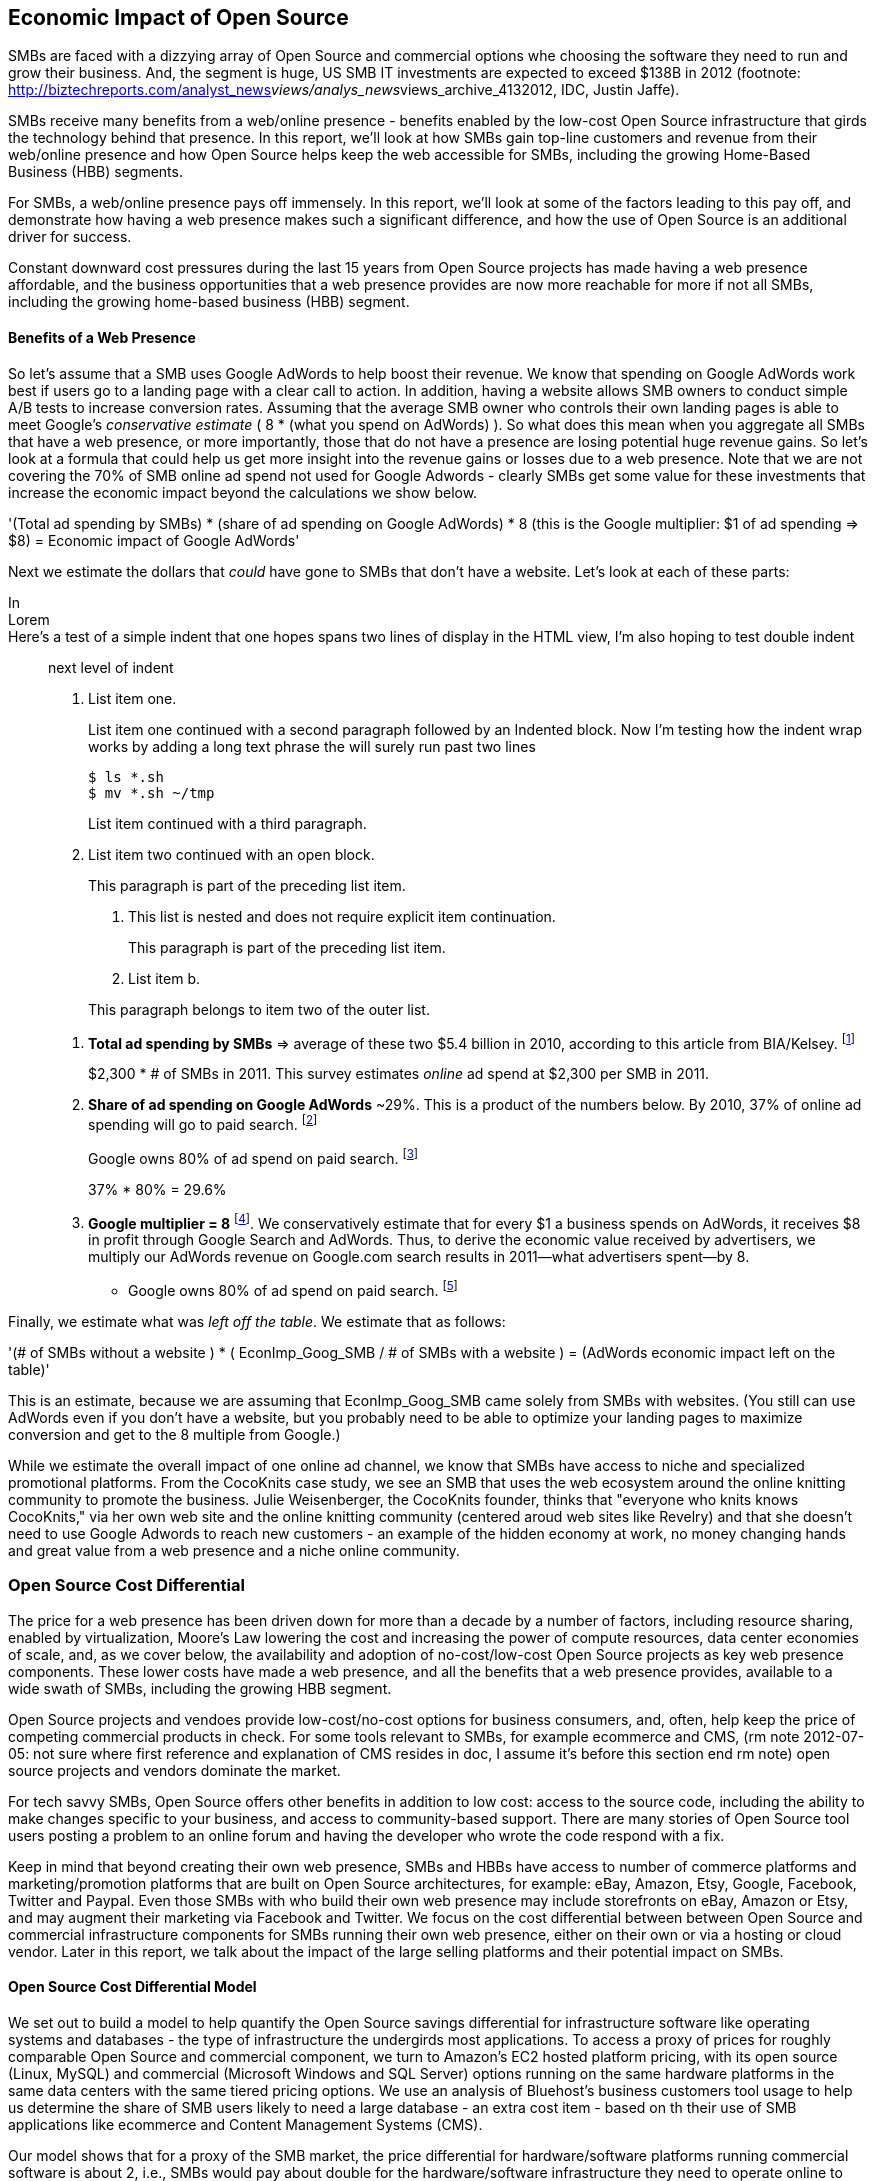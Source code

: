 :bookseries: radar

== Economic Impact of Open Source

SMBs are faced with a dizzying array of Open Source and commercial options whe choosing the software they need to run and grow their business. And, the segment is huge, US SMB IT investments are expected to exceed $138B in 2012 (footnote: http://biztechreports.com/analyst_news__views/analys_news__views_archive_4132012, IDC, Justin Jaffe).

SMBs receive many benefits from a web/online presence - benefits enabled by the low-cost Open Source infrastructure that girds the technology behind that presence. In this report, we'll look at how SMBs gain top-line customers and revenue from their web/online presence and how Open Source helps keep the web accessible for SMBs, including the growing Home-Based Business (HBB) segments.

// as alt to next two paragraphs

For SMBs, a web/online presence pays off immensely. In this report, we'll look at some of the factors leading to this pay off, and demonstrate how having a web presence makes such a significant difference, and how the use of Open Source is an additional driver for success. 

Constant downward cost pressures during the last 15 years from Open Source projects has made having a web presence affordable, and the business opportunities that a web presence provides are now more reachable for more if not all SMBs, including the growing home-based business (HBB) segment. 

==== Benefits of a Web Presence

So let's assume that a SMB uses Google AdWords to help boost their revenue. We know that spending on Google AdWords work best if users go to a landing page with a clear call to action. In addition, having a website allows SMB owners to conduct simple A/B tests to increase conversion rates. Assuming that the average SMB owner who controls their own landing pages is able to meet Google's _conservative estimate_ ( 8 * (what you spend on AdWords) ). So what does this mean when you aggregate all SMBs that have a web presence, or more importantly, those that do not have a presence are losing potential huge revenue gains. So let's look at a formula that could help us get more insight into the revenue gains or losses due to a web presence. Note that we are not covering the 70% of SMB online ad spend not used for Google Adwords - clearly SMBs get some value for these investments that increase the economic impact beyond the calculations we show below.

'(Total ad spending by SMBs)
       * (share of ad spending on Google AdWords)
       *  8 (this is the Google multiplier: $1 of ad spending => $8)
  = Economic impact of Google AdWords'

Next we estimate the dollars that _could_ have gone to SMBs that don’t have a website. Let’s look at each of these parts:

// following is a test

In::

Lorem::

Here's a test of a simple indent that one hopes spans two lines of display in the HTML view, I'm also hoping to test double indent::

next level of indent


1. List item one.
+
List item one continued with a second paragraph followed by an
Indented block. Now I'm testing how the indent wrap works by adding a long text phrase the will surely run past two lines
+
.................
$ ls *.sh
$ mv *.sh ~/tmp
.................
+
List item continued with a third paragraph.

2. List item two continued with an open block.
+
--
This paragraph is part of the preceding list item.

a. This list is nested and does not require explicit item continuation.
+
This paragraph is part of the preceding list item.

b. List item b.

This paragraph belongs to item two of the outer list.
--

[start=1]
. *Total ad spending by SMBs* => average of these two
$5.4 billion in 2010, according to this article from BIA/Kelsey. footnote:[http://www.biakelsey.com/Company/Press-Releases/110830-Digital-Advertising,-Performance-and-Retention-Solutions-Will-Be-70-Percent-of-SMB-Marketing-Budgets-by-2015.asp[BIA/Kelsey]]
+
$2,300 * # of SMBs in 2011. This survey estimates _online_ ad spend at $2,300 per SMB in 2011.

[start=2]
. *Share of ad spending on Google AdWords* ~29%. This is a product of the numbers below.
By 2010, 37% of online ad spending will go to paid search. footnote:[http://www.emarketer.com/Reports/Viewer.aspx?R=2000488&page=5[eMarketer]]
+
Google owns 80% of ad spend on paid search. footnote:[http://www.advmediaproductions.com/blog/google-dominates-paid-search-advertising-with-80-market-share-unaffected-by-the-rise-of-bing/[ADV Media]]
+
37% * 80% = 29.6%

[start=3]
. *Google multiplier = 8* footnote:[http://www.google.com/economicimpact/methodology.html[Google]]. We conservatively estimate that for every $1 a business spends on AdWords, it receives $8 in profit through Google Search and AdWords. Thus, to derive the economic value received by advertisers, we multiply our AdWords revenue on Google.com search results in 2011—what advertisers spent—by 8.

  ** Google owns 80% of ad spend on paid search. footnote:[http://www.advmediaproductions.com/blog/google-dominates-paid-search-advertising-with-80-market-share-unaffected-by-the-rise-of-bing/[ADV Media]]

Finally, we estimate what was _left off the table_. We estimate that as follows: 

'(# of SMBs without a website )
   * ( EconImp_Goog_SMB  /   # of SMBs with a website )
= (AdWords economic impact left on the table)'

This is an estimate, because we are assuming that EconImp_Goog_SMB came solely from SMBs with websites. (You still can use AdWords even if you don’t have a website, but you probably need to be able to optimize your landing pages to maximize conversion and get to the 8 multiple from Google.)

While we estimate the overall impact of one online ad channel, we know that SMBs have access to niche and specialized promotional platforms. From the CocoKnits case study, we see an SMB that uses the web ecosystem around the online knitting community to promote the business. Julie Weisenberger, the CocoKnits founder, thinks that "everyone who knits knows CocoKnits," via her own web site and the online knitting community (centered aroud web sites like Revelry) and that she doesn't need to use Google Adwords to reach new customers - an example of the hidden economy at work, no money changing hands and great value from a web presence and a niche online community.

=== Open Source Cost Differential

The price for a web presence has been driven down for more than a decade by a number of factors, including resource sharing, enabled by virtualization, Moore's Law lowering the cost and increasing the power of compute resources, data center economies of scale, and, as we cover below, the availability and adoption of no-cost/low-cost Open Source projects as key web presence components. These lower costs have made a web presence, and all the benefits that a web presence provides, available to a wide swath of SMBs, including the growing HBB segment.

Open Source projects and vendoes provide low-cost/no-cost options for business consumers, and, often, help keep the price of competing commercial products in check. For some tools relevant to SMBs, for example ecommerce and CMS, (rm note 2012-07-05: not sure where first reference and explanation of CMS resides in doc, I assume it's before this section end rm note) open source projects and vendors dominate the market.

For tech savvy SMBs, Open Source offers other benefits in addition to low cost: access to the source code, including the ability to make changes specific to your business, and access to community-based support. There are many stories of Open Source tool users posting a problem to an online forum and having the developer who wrote the code respond with a fix.

Keep in mind that beyond creating their own web presence, SMBs and HBBs have access to number of commerce platforms and marketing/promotion platforms that are built on Open Source architectures, for example: eBay, Amazon, Etsy, Google, Facebook, Twitter and Paypal. Even those SMBs with who build their own web presence may include storefronts on eBay, Amazon or Etsy, and may augment their marketing via Facebook and Twitter. We focus on the cost differential between between Open Source and commercial infrastructure components for SMBs running their own web presence, either on their own or via a hosting or cloud vendor. Later in this report, we talk about the impact of the large selling platforms and their potential impact on SMBs.

==== Open Source Cost Differential Model

We set out to build a model to help quantify the Open Source savings differential for infrastructure software like operating systems and databases - the type of infrastructure the undergirds most applications. To access a proxy of prices for roughly comparable Open Source and commercial component, we turn to Amazon's EC2 hosted platform pricing, with its open source (Linux, MySQL) and commercial (Microsoft Windows and SQL Server) options running on the same hardware platforms in the same data centers with the same tiered pricing options. We use an analysis of Bluehost's business customers tool usage to help us determine the share of SMB users likely to need a large database - an extra cost item - based on th their use of SMB applications like ecommerce and Content Management Systems (CMS).

Our model shows that for a proxy of the SMB market, the price differential for hardware/software platforms running commercial software is about 2, i.e., SMBs would pay about double for the hardware/software infrastructure they need to operate online to run on commercial platforms. For smaller SMBs, who either don't need a database or you can use free commercial options, like SQL Server Express, the differential is about 1.5.

For the software component of the server platform alone, the price differential is likely higher.
// optional: For example if hardware, virtualization, networks, administration and other housing costs represents half the server platform costs, the price differential rises above three, i.e., commercial software costs more than three times the Open Source infrastructure software options.

Here’s the high level view of the model:

     Share of SMB customers w/ full access db * full access db price differential

        + share of SMB customers w/ web access db * web access db price differential

        + share of SMB customers w/ no db * no db price differential'

//rm I’m having a hard time deciding whether anything high level about the model should be added here (above), maybe just some text with a reference to the model details: eg, “At a high level, the model looks at the share of SMBs who need full database access, need web database access or who don’t need web access (web presence only), all adjusted for the estimated share of SMBs with enough data volumes to incur a charge for commercial database licenses (> 10 Gb)”

At a high level, the model looks a the share of SMBs who need the various levels of database support available for Windows platforms on EC2 and multiplies that by the price differential between Windows and Linux pricing for the types of EC2 instances appropriate for SMBs web presence. You can find more detail about the methodology and the assumptions used to develop the model in the appendix.

We focus on the infrastructure components of operating systems and databases as they are commonly required for web presence, managing content and online stores, and they require similar administration and operating expense loads. For more complex applications, researchers have found more of a mixed picture regarding savings from open source applications (consider adding references to research here, consider adding that research is often funded by comm'l vendors). Tellingly, for the types of applications most SMBs need for a web presence, CMSs and ecommerce apps, open source options dominate the low-end of the market - all the leading applications operate on both Linux and Windows, and most of the leading CMSs run on both MySQL and SQL Server.

